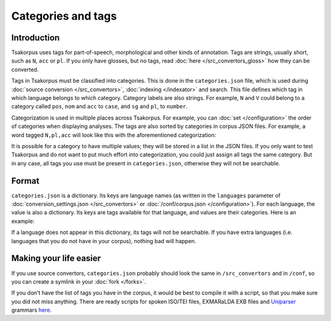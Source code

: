 Categories and tags
===================

Introduction
------------

Tsakorpus uses tags for part-of-speech, morphological and other kinds of annotation. Tags are strings, usually short, such as ``N``, ``acc`` or ``pl``. If you only have glosses, but no tags, read :doc:`here </src_convertors_gloss>` how they can be converted.

Tags in Tsakorpus must be classified into categories. This is done in the ``categories.json`` file, which is used during :doc:`source conversion </src_convertors>`, :doc:`indexing </indexator>` and search. This file defines which tag in which language belongs to which category. Category labels are also strings. For example, ``N`` and ``V`` could belong to a category called ``pos``, ``nom`` and ``acc`` to ``case``, and ``sg`` and ``pl``, to ``number``.

Categorization is used in multiple places across Tsakorpus. For example, you can :doc:`set </configuration>` the order of categories when displaying analyses. The tags are also sorted by categories in corpus JSON files. For example, a word tagged ``N,pl,acc`` will look like this with the aforementioned categorization:

.. code-block:: javascript
    :linenos:
    
    {
        "wf": "corpora"
        "ana": [
            "lex": "corpus",
            "gr.pos": "N",
            "gr.number": "pl",
            "gr.case": "acc"
        ]
    }

It is possible for a category to have multiple values; they will be stored in a list in the JSON files. If you only want to test Tsakorpus and do not want to put much effort into categorization, you could just assign all tags the same category. But in any case, all tags you use must be present in ``categories.json``, otherwise they will not be searchable.

Format
------

``categories.json`` is a dictionary. Its keys are language names (as written in the ``languages`` parameter of :doc:`conversion_settings.json </src_convertors>` or :doc:`/conf/corpus.json </configuration>`). For each language, the value is also a dictionary. Its keys are tags available for that language, and values are their categories. Here is an example:

.. code-block:: javascript
  :linenos:
    
  {
    {
      "beserman": {
        "A": "pos",
        "N": "pos",
        "V": "pos",
        "ins": "case",
        "loc": "case",
        "ill": "case"
    },
    "russian": {
        "A": "pos",
        "S": "pos",
        "V": "pos",
        "acc": "case",
        "gen": "case",
        "nom": "case"
    }
  }

If a language does not appear in this dictionary, its tags will not be searchable. If you have extra languages (i.e. languages that you do not have in your corpus), nothing bad will happen.

Making your life easier
-----------------------

If you use source convertors, ``categories.json`` probably should look the same in ``/src_convertors`` and in ``/conf``, so you can create a symlink in your :doc:`fork </forks>`.

If you don't have the list of tags you have in the corpus, it would be best to compile it with a script, so that you make sure you did not miss anything. There are ready scripts for spoken ISO/TEI files, EXMARaLDA EXB files and Uniparser_ grammars `here <https://github.com/timarkh/tsakorpus-additional-tools>`_.

.. _Uniparser: https://pypi.org/project/uniparser-morph/

